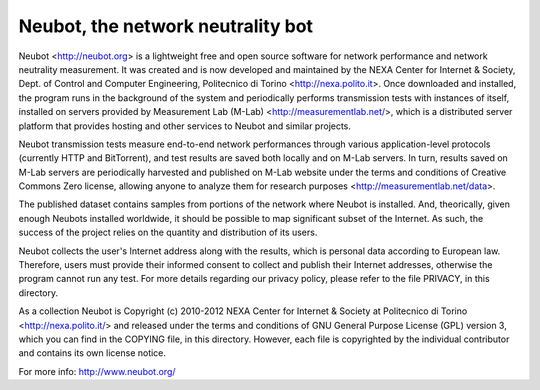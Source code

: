Neubot, the network neutrality bot
``````````````````````````````````

Neubot <http://neubot.org> is a lightweight free and open source
software for network performance and network neutrality measurement.
It was created and is now developed and maintained by the NEXA Center
for Internet & Society, Dept. of Control and Computer Engineering,
Politecnico di Torino <http://nexa.polito.it>. Once downloaded
and installed, the program runs in the background of the system
and periodically performs transmission tests with instances of
itself, installed on servers provided by Measurement Lab (M-Lab)
<http://measurementlab.net/>, which is a distributed server
platform that provides hosting and other services to Neubot and
similar projects.

Neubot transmission tests measure end-to-end network performances
through various application-level protocols (currently HTTP and
BitTorrent), and test results are saved both locally and on M-Lab
servers. In turn, results saved on M-Lab servers are periodically
harvested and published on M-Lab website under the terms and conditions
of Creative Commons Zero license, allowing anyone to analyze them
for research purposes <http://measurementlab.net/data>.

The published dataset contains samples from portions of the network
where Neubot is installed.  And, theorically, given enough Neubots
installed worldwide, it should be possible to map significant subset
of the Internet.  As such, the success of the project relies on the
quantity and distribution of its users.

Neubot collects the user's Internet address along with the results,
which is personal data according to European law.  Therefore,
users must provide their informed consent to collect and publish
their Internet addresses, otherwise the program cannot run any test.
For more details regarding our privacy policy, please refer to the
file PRIVACY, in this directory.

As a collection Neubot is Copyright (c) 2010-2012 NEXA Center for
Internet & Society at Politecnico di Torino <http://nexa.polito.it/>
and released under the terms and conditions of GNU General Purpose
License (GPL) version 3, which you can find in the COPYING file, in
this directory.  However, each file is copyrighted by the individual
contributor and contains its own license notice.

For more info: http://www.neubot.org/
